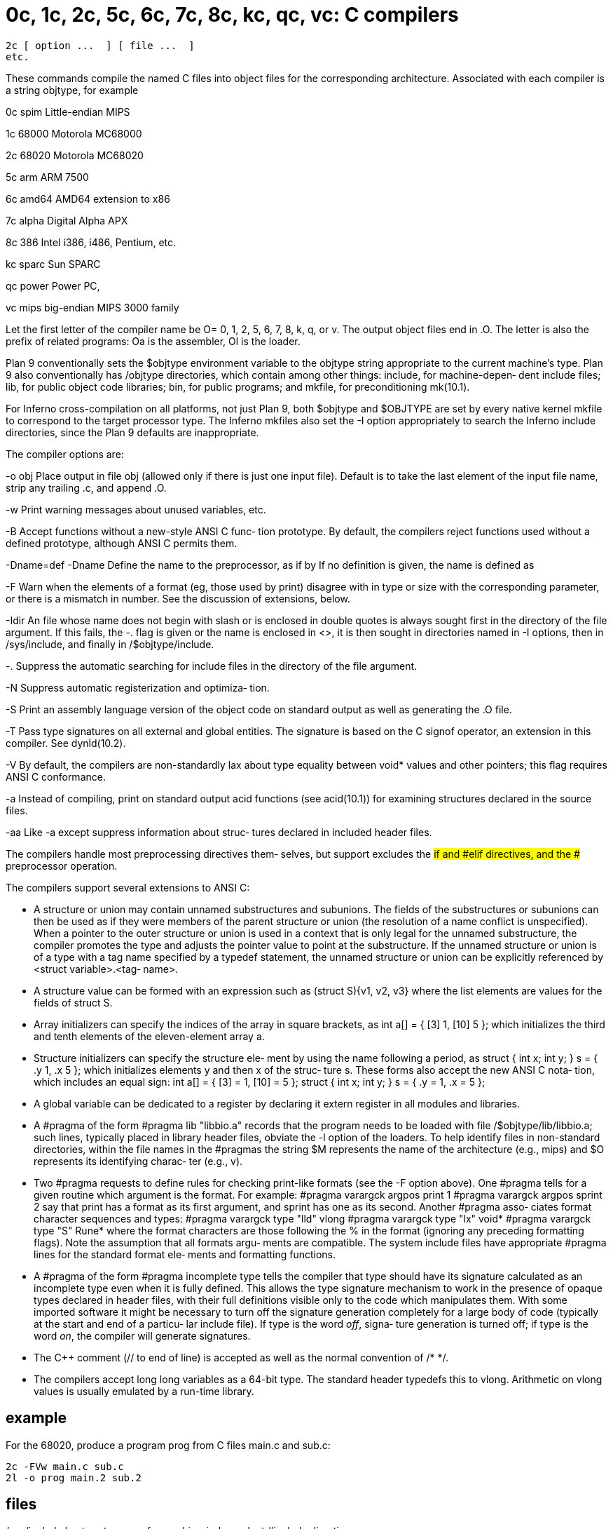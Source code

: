 = 0c, 1c, 2c, 5c, 6c, 7c, 8c, kc, qc, vc: C compilers

    2c [ option ...  ] [ file ...  ]
    etc.

These  commands  compile  the named C files into object files
for the corresponding  architecture.   Associated  with  each
compiler is a string objtype, for example

0c spim        Little-endian MIPS

1c 68000       Motorola MC68000

2c 68020       Motorola MC68020

5c arm         ARM 7500

6c amd64       AMD64 extension to x86

7c alpha       Digital Alpha APX

8c 386         Intel i386, i486, Pentium, etc.

kc sparc       Sun SPARC

qc power       Power PC,

vc mips        big-endian MIPS 3000 family

Let  the  first letter of the compiler name be O= 0, 1, 2, 5,
6, 7, 8, k, q, or v.  The output object files end in .O.  The
letter  is  also  the  prefix  of related programs: Oa is the
assembler, Ol is the loader.

Plan 9 conventionally sets the $objtype environment  variable
to  the  objtype  string appropriate to the current machine's
type.  Plan 9 also conventionally has  /objtype  directories,
which contain among other things: include, for machine-depen‐
dent include files; lib, for public  object  code  libraries;
bin,  for  public  programs;  and mkfile, for preconditioning
mk(10.1).

For Inferno cross-compilation on all platforms, not just Plan
9,  both $objtype and $OBJTYPE are set by every native kernel
mkfile to correspond  to  the  target  processor  type.   The
Inferno  mkfiles  also  set  the  -I  option appropriately to
search the Inferno include  directories,  since  the  Plan  9
defaults are inappropriate.

The compiler options are:

-o obj    Place  output in file obj (allowed only if there is
          just one input file).  Default is to take the  last
          element  of the input file name, strip any trailing
          .c, and append .O.

-w        Print warning messages about unused variables, etc.

-B        Accept functions without a new-style ANSI  C  func‐
          tion  prototype.   By default, the compilers reject
          functions  used  without   a   defined   prototype,
          although ANSI C permits them.

-Dname=def
-Dname    Define the name to the preprocessor, as if by If no
          definition is given, the name is defined as

-F        Warn when the elements of a format (eg, those  used
          by  print)  disagree  with in type or size with the
          corresponding parameter, or there is a mismatch  in
          number.  See the discussion of extensions, below.

-Idir     An  file whose name does not begin with slash or is
          enclosed in double quotes is always sought first in
          the directory of the file argument.  If this fails,
          the -.  flag is given or the name  is  enclosed  in
          <>,  it  is  then sought in directories named in -I
          options,  then  in  /sys/include,  and  finally  in
          /$objtype/include.

-.        Suppress  the automatic searching for include files
          in the directory of the file argument.

-N        Suppress automatic  registerization  and  optimiza‐
          tion.

-S        Print  an  assembly  language version of the object
          code on standard output as well as  generating  the
          .O file.

-T        Pass  type  signatures  on  all external and global
          entities.  The signature is based on the  C  signof
          operator,  an  extension  in  this  compiler.   See
          dynld(10.2).

-V        By default, the compilers  are  non-standardly  lax
          about  type equality between void* values and other
          pointers; this flag requires ANSI C conformance.

-a        Instead of compiling, print on standard output acid
          functions (see acid(10.1)) for examining structures
          declared in the source files.

-aa       Like -a except suppress  information  about  struc‐
          tures declared in included header files.

The  compilers  handle  most  preprocessing  directives them‐
selves, but support excludes the #if  and  #elif  directives,
and the ## preprocessor operation.

The compilers support several extensions to ANSI C:

-      A structure or union may contain unnamed substructures
       and subunions.  The fields  of  the  substructures  or
       subunions  can then be used as if they were members of
       the parent structure or union  (the  resolution  of  a
       name  conflict is unspecified).  When a pointer to the
       outer structure or union is used in a context that  is
       only  legal for the unnamed substructure, the compiler
       promotes the type and adjusts  the  pointer  value  to
       point  at  the substructure.  If the unnamed structure
       or union is of a type with a tag name specified  by  a
       typedef  statement, the unnamed structure or union can
       be explicitly referenced  by  <struct  variable>.<tag‐
       name>.

-      A  structure  value  can  be formed with an expression
       such as
           (struct S){v1, v2, v3}
       where the list elements are values for the  fields  of
       struct S.

-      Array  initializers  can  specify  the  indices of the
       array in square brackets, as
           int a[] = { [3] 1, [10] 5 };
       which initializes the third and tenth elements of  the
       eleven-element array a.

-      Structure  initializers can specify the structure ele‐
       ment by using the name following a period, as
           struct { int x; int y; } s = { .y 1, .x 5 };
       which initializes elements y and then x of the  struc‐
       ture  s.  These forms also accept the new ANSI C nota‐
       tion, which includes an equal sign:
           int a[] = { [3] = 1, [10] = 5 };
           struct { int x; int y; } s = { .y = 1, .x = 5 };

-      A global variable can be dedicated to  a  register  by
       declaring  it  extern  register  in  all  modules  and
       libraries.

-      A #pragma of the form
           #pragma lib "libbio.a"
       records that the program needs to be loaded with  file
       /$objtype/lib/libbio.a;  such  lines, typically placed
       in library header files, obviate the -l option of  the
       loaders.   To  help  identify  files  in  non-standard
       directories, within the file names in the #pragmas the
       string  $M  represents  the  name  of the architecture
       (e.g., mips) and $O represents its identifying charac‐
       ter (e.g., v).

-      Two  #pragma  requests  to  define  rules for checking
       print-like formats (see the  -F  option  above).   One
       #pragma  tells  for  a given routine which argument is
       the format.  For example:
           #pragma varargck argpos print 1
           #pragma varargck argpos sprint 2
       say that print has a format as its first argument, and
       sprint  has  one as its second.  Another #pragma asso‐
       ciates format character sequences and types:
          #pragma varargck type "lld" vlong
          #pragma varargck type "lx" void*
          #pragma varargck type "S" Rune*
       where the format characters are those following the  %
       in  the  format  (ignoring  any  preceding  formatting
       flags).  Note the assumption that  all  formats  argu‐
       ments  are  compatible.  The system include files have
       appropriate #pragma lines for the standard format ele‐
       ments and formatting functions.

-      A #pragma of the form
           #pragma incomplete type
       tells the compiler that type should have its signature
       calculated as an incomplete type even when it is fully
       defined.   This allows the type signature mechanism to
       work in the  presence  of  opaque  types  declared  in
       header files, with their full definitions visible only
       to  the  code  which  manipulates  them.   With   some
       imported  software  it  might be necessary to turn off
       the signature generation completely for a  large  body
       of  code (typically at the start and end of a particu‐
       lar include file).  If type is the word _off_,  signa‐
       ture  generation  is  turned  off; if type is the word
       _on_, the compiler will generate signatures.

-      The C++ comment (// to end of  line)  is  accepted  as
       well as the normal convention of /* */.

-      The  compilers  accept long long variables as a 64-bit
       type.  The standard header  typedefs  this  to  vlong.
       Arithmetic  on  vlong  values is usually emulated by a
       run-time library.

== example
For the 68020, produce a program prog from C files main.c and
sub.c:

       2c -FVw main.c sub.c
       2l -o prog main.2 sub.2

== files
/sys/include
       host  system  area  for  machine-independent  #include
       directives.

/$objtype/include
       host system area for machine-dependent #include direc‐
       tives.

== source
/utils/cc
       machine-independent part

/utils/2c, etc.
       machine-dependent part

== see ALSO
2a(10.1), 2l(10.1), mk(10.1), inm(10.1), acid(10.1),

Rob Pike, ``How to Use the Plan 9 C Compiler''

== bugs
The preprocessor only handles and

